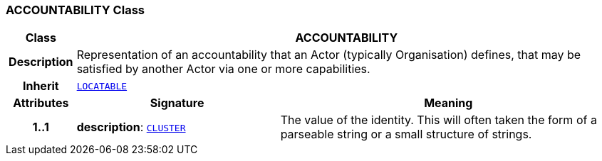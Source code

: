 === ACCOUNTABILITY Class

[cols="^1,3,5"]
|===
h|*Class*
2+^h|*ACCOUNTABILITY*

h|*Description*
2+a|Representation of an accountability that an Actor (typically Organisation) defines, that may be satisfied by another Actor via one or more capabilities.

h|*Inherit*
2+|`link:/releases/RM/{rm_release}/common.html#_locatable_class[LOCATABLE^]`

h|*Attributes*
^h|*Signature*
^h|*Meaning*

h|*1..1*
|*description*: `link:/releases/RM/{rm_release}/data_structures.html#_cluster_class[CLUSTER^]`
a|The value of the identity. This will often taken the form of a parseable string or a small structure of strings.
|===
